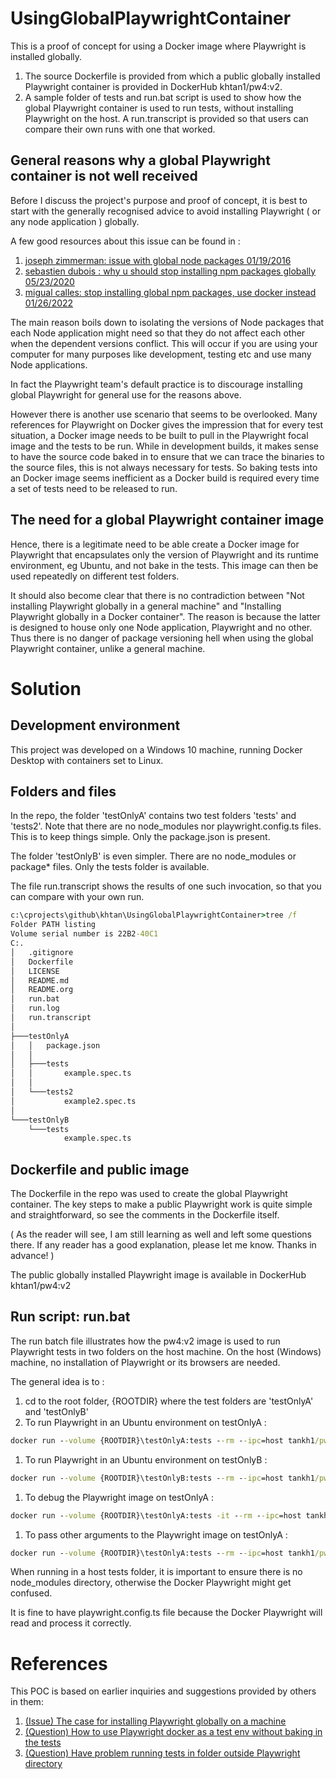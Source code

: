 #+OPTIONS: ^:nil
* UsingGlobalPlaywrightContainer
This is a proof of concept for using a Docker image where Playwright is installed globally.
1. The source Dockerfile is provided from which a public globally installed Playwright container is provided in DockerHub khtan1/pw4:v2.
2. A sample folder of tests and run.bat script is used to show how the global Playwright container is used to run 
   tests, without installing Playwright on the host. A run.transcript is provided so that users can compare their
   own runs with one that worked.

** General reasons why a global Playwright container is not well received
Before I discuss the project's purpose and proof of concept, it is best to start with the generally recognised
advice to avoid installing Playwright ( or any node application ) globally.

A few good resources about this issue can be found in :

1. [[https://www.smashingmagazine.com/2016/01/issue-with-global-node-npm-packages/][joseph zimmerman: issue with global node packages 01/19/2016]]
2. [[https://javascript.plainenglish.io/why-you-should-stop-installing-npm-packages-globally-1b56b97b70cd][sebastien dubois : why u should stop installing npm packages globally 05/23/2020]]
3. [[https://betterprogramming.pub/stop-installing-node-js-and-global-npm-packages-use-docker-instead-42597990db13][migual calles: stop installing global npm packages, use docker instead 01/26/2022]]

The main reason boils down to isolating the versions of Node packages that each Node application might need
so that they do not affect each other when the dependent versions conflict. This will occur if you are using
your computer for many purposes like development, testing etc and use many Node applications.

In fact the Playwright team's default practice is to discourage installing global Playwright for general use for the reasons above.

However there is another use scenario that seems to be overlooked. Many references for Playwright on Docker gives
the impression that for every test situation, a Docker image needs to be built to pull in the Playwright focal image
and the tests to be run. While in development builds, it makes sense to have the source code baked in to ensure that
we can trace the binaries to the source files, this is not always necessary for tests. So baking tests into an Docker image
seems inefficient as a Docker build is required every time a set of tests need to be released to run.

** The need for a global Playwright container image
Hence, there is a legitimate need to be able create a Docker image for Playwright that encapsulates only the version of Playwright and its runtime
environment, eg Ubuntu, and not bake in the tests. This image can then be used repeatedly on different test folders.

It should also become clear that there is no contradiction between "Not installing Playwright globally in a general machine"
and "Installing Playwright globally in a Docker container". The reason is because the latter is designed to house only one Node application, Playwright
and no other. Thus there is no danger of package versioning hell when using the global Playwright container, unlike a general machine.
* Solution

** Development environment
This project was developed on a Windows 10 machine, running Docker Desktop with containers set to Linux.

** Folders and files
In the repo, the folder 'testOnlyA' contains two test folders 'tests' and 'tests2'. Note that there are no node_modules
nor playwright.config.ts files. This is to keep things simple. Only the package.json is present.

The folder 'testOnlyB' is even simpler. There are no node_modules or package* files. Only the tests folder
is available.

The file run.transcript shows the results of one such invocation, so that you can compare with your own run.

#+BEGIN_SRC cmd
c:\cprojects\github\khtan\UsingGlobalPlaywrightContainer>tree /f
Folder PATH listing
Volume serial number is 22B2-40C1
C:.
│   .gitignore
│   Dockerfile
│   LICENSE
│   README.md
│   README.org
│   run.bat
│   run.log
│   run.transcript
│
├───testOnlyA
│   │   package.json
│   │
│   ├───tests
│   │       example.spec.ts
│   │
│   └───tests2
│           example2.spec.ts
│
└───testOnlyB
    └───tests
            example.spec.ts
#+END_SRC

** Dockerfile and public image
The Dockerfile in the repo was used to create the global Playwright container.
The key steps to make a public Playwright work is quite simple and straightforward, so see the comments
in the Dockerfile itself.

( As the reader will see, I am still learning as well and left some questions there. If any reader has a good
explanation, please let me know. Thanks in advance! )

The public globally installed Playwright image is available in DockerHub khtan1/pw4:v2

** Run script: run.bat
The run batch file illustrates how the pw4:v2 image is used to run Playwright tests in two folders on the host machine. On the
host (Windows) machine, no installation of Playwright or its browsers are needed. 

The general idea is to :
   1. cd to the root folder, {ROOTDIR} where the test folders are 'testOnlyA' and 'testOnlyB'
   2. To run Playwright in an Ubuntu environment on testOnlyA :
#+BEGIN_SRC cmd
      docker run --volume {ROOTDIR}\testOnlyA:tests --rm --ipc=host tankh1/pw4:v2
#+END_SRC
   3. To run Playwright in an Ubuntu environment on testOnlyB :
#+BEGIN_SRC cmd
      docker run --volume {ROOTDIR}\testOnlyB:tests --rm --ipc=host tankh1/pw4:v2
#+END_SRC
   4. To debug the Playwright image on testOnlyA : 
#+BEGIN_SRC cmd
      docker run --volume {ROOTDIR}\testOnlyA:tests -it --rm --ipc=host tankh1/pw4:v2 /bin/bash
#+END_SRC
   5. To pass other arguments to the Playwright image on testOnlyA : 
#+BEGIN_SRC cmd
      docker run --volume {ROOTDIR}\testOnlyA:tests --rm --ipc=host tankh1/pw4:v2 playwright test --browsers=firefox
#+END_SRC

When running in a host tests folder, it is important to ensure there is no node_modules directory, otherwise the Docker Playwright
might get confused.

It is fine to have playwright.config.ts file because the Docker Playwright will read and process it correctly.

* References
This POC is based on earlier inquiries and suggestions provided by others in them:

1. [[https://github.com/microsoft/playwright/issues/14181][(Issue) The case for installing Playwright globally on a machine]]
2. [[https://github.com/microsoft/playwright/issues/14179][(Question) How to use Playwright docker as a test env without baking in the tests]]
3. [[https://github.com/microsoft/playwright/issues/14039][(Question) Have problem running tests in folder outside Playwright directory]]
